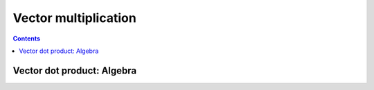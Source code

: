 =====================
Vector multiplication
=====================

.. contents::

---------------------------
Vector dot product: Algebra
---------------------------